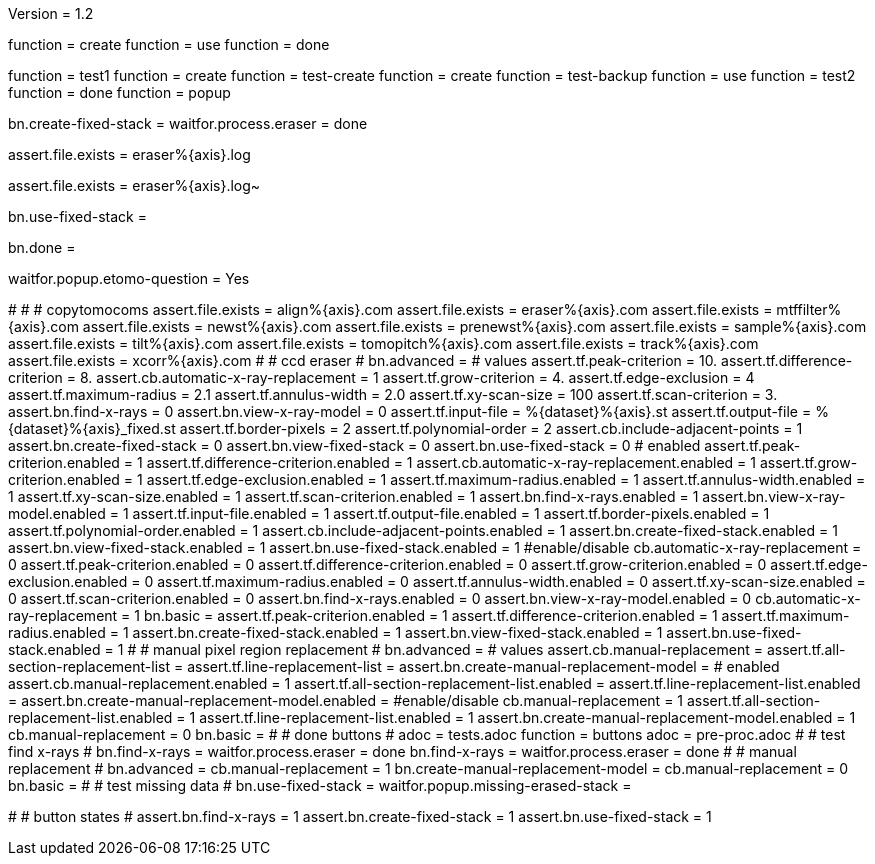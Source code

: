 Version = 1.2

[function = build]
function = create
function = use
function = done

[function = test]
function = test1
function = create
function = test-create
function = create
function = test-backup
function = use
function = test2
function = done
function = popup

[function = create]
bn.create-fixed-stack =
waitfor.process.eraser = done

[function = test-create]
assert.file.exists = eraser%{axis}.log

[function = test-backup]
assert.file.exists = eraser%{axis}.log~

[function = use]
bn.use-fixed-stack = 

[function = done]
bn.done =

[function = popup]
waitfor.popup.etomo-question = Yes

[function = test1]
#
#
# copytomocoms
assert.file.exists = align%{axis}.com
assert.file.exists = eraser%{axis}.com
assert.file.exists = mtffilter%{axis}.com
assert.file.exists = newst%{axis}.com
assert.file.exists = prenewst%{axis}.com
assert.file.exists = sample%{axis}.com
assert.file.exists = tilt%{axis}.com
assert.file.exists = tomopitch%{axis}.com
assert.file.exists = track%{axis}.com
assert.file.exists = xcorr%{axis}.com
#
# ccd eraser
#
bn.advanced =
# values
assert.tf.peak-criterion = 10.
assert.tf.difference-criterion = 8.
assert.cb.automatic-x-ray-replacement = 1
assert.tf.grow-criterion = 4.
assert.tf.edge-exclusion = 4
assert.tf.maximum-radius = 2.1
assert.tf.annulus-width = 2.0
assert.tf.xy-scan-size = 100
assert.tf.scan-criterion = 3.
assert.bn.find-x-rays = 0
assert.bn.view-x-ray-model = 0
assert.tf.input-file = %{dataset}%{axis}.st
assert.tf.output-file = %{dataset}%{axis}_fixed.st
assert.tf.border-pixels = 2
assert.tf.polynomial-order = 2
assert.cb.include-adjacent-points = 1
assert.bn.create-fixed-stack = 0
assert.bn.view-fixed-stack = 0
assert.bn.use-fixed-stack = 0
# enabled
assert.tf.peak-criterion.enabled = 1
assert.tf.difference-criterion.enabled = 1
assert.cb.automatic-x-ray-replacement.enabled = 1
assert.tf.grow-criterion.enabled = 1
assert.tf.edge-exclusion.enabled = 1
assert.tf.maximum-radius.enabled = 1
assert.tf.annulus-width.enabled = 1
assert.tf.xy-scan-size.enabled = 1
assert.tf.scan-criterion.enabled = 1
assert.bn.find-x-rays.enabled = 1
assert.bn.view-x-ray-model.enabled = 1
assert.tf.input-file.enabled = 1
assert.tf.output-file.enabled = 1
assert.tf.border-pixels.enabled = 1
assert.tf.polynomial-order.enabled = 1
assert.cb.include-adjacent-points.enabled = 1
assert.bn.create-fixed-stack.enabled = 1
assert.bn.view-fixed-stack.enabled = 1
assert.bn.use-fixed-stack.enabled = 1
#enable/disable
cb.automatic-x-ray-replacement = 0
assert.tf.peak-criterion.enabled = 0
assert.tf.difference-criterion.enabled = 0
assert.tf.grow-criterion.enabled = 0
assert.tf.edge-exclusion.enabled = 0
assert.tf.maximum-radius.enabled = 0
assert.tf.annulus-width.enabled = 0
assert.tf.xy-scan-size.enabled = 0
assert.tf.scan-criterion.enabled = 0
assert.bn.find-x-rays.enabled = 0
assert.bn.view-x-ray-model.enabled = 0
cb.automatic-x-ray-replacement = 1
bn.basic =
assert.tf.peak-criterion.enabled = 1
assert.tf.difference-criterion.enabled = 1
assert.tf.maximum-radius.enabled = 1
assert.bn.create-fixed-stack.enabled = 1
assert.bn.view-fixed-stack.enabled = 1
assert.bn.use-fixed-stack.enabled = 1
#
# manual pixel region replacement
#
bn.advanced =
# values
assert.cb.manual-replacement =
assert.tf.all-section-replacement-list =
assert.tf.line-replacement-list = 
assert.bn.create-manual-replacement-model =
# enabled
assert.cb.manual-replacement.enabled = 1
assert.tf.all-section-replacement-list.enabled =
assert.tf.line-replacement-list.enabled = 
assert.bn.create-manual-replacement-model.enabled =
#enable/disable
cb.manual-replacement = 1
assert.tf.all-section-replacement-list.enabled = 1
assert.tf.line-replacement-list.enabled = 1
assert.bn.create-manual-replacement-model.enabled = 1
cb.manual-replacement = 0
bn.basic =
#
# done buttons
#
adoc = tests.adoc
function = buttons
adoc = pre-proc.adoc
#
# test find x-rays
#
bn.find-x-rays =
waitfor.process.eraser = done
bn.find-x-rays =
waitfor.process.eraser = done
#
# manual replacement
#
bn.advanced =
cb.manual-replacement = 1
bn.create-manual-replacement-model =
cb.manual-replacement = 0
bn.basic =
#
# test missing data
#
bn.use-fixed-stack =
waitfor.popup.missing-erased-stack =

[function = test2]
#
# button states
#
assert.bn.find-x-rays = 1
assert.bn.create-fixed-stack = 1
assert.bn.use-fixed-stack = 1
